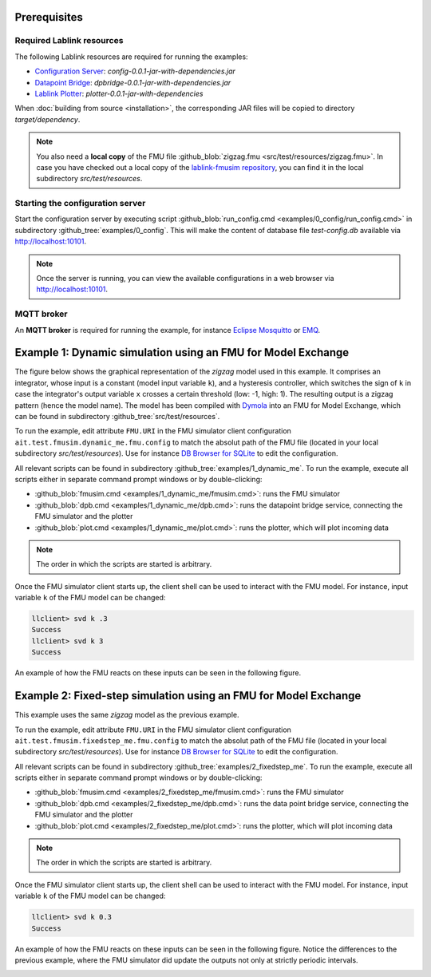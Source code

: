 Prerequisites
=============

Required Lablink resources
--------------------------

The following Lablink resources are required for running the examples:

* `Configuration Server <https://ait-lablink.readthedocs.io/projects/lablink-config-server>`__: *config-0.0.1-jar-with-dependencies.jar*
* `Datapoint Bridge <https://ait-lablink.readthedocs.io/projects/lablink-datapoint-bridge>`__: *dpbridge-0.0.1-jar-with-dependencies.jar*
* `Lablink Plotter <https://ait-lablink.readthedocs.io/projects/lablink-plotter>`__: *plotter-0.0.1-jar-with-dependencies*

When :doc:`building from source <installation>`, the corresponding JAR files will be copied to directory *target/dependency*.

.. note:: You also need a **local copy** of the FMU file :github_blob:`zigzag.fmu <src/test/resources/zigzag.fmu>`.
  In case you have checked out a local copy of the `lablink-fmusim repository <https://github.com/AIT-Lablink/lablink-fmusim>`__, you can find it in the local subdirectory *src/test/resources*.


Starting the configuration server
---------------------------------

Start the configuration server by executing script :github_blob:`run_config.cmd <examples/0_config/run_config.cmd>` in subdirectory :github_tree:`examples/0_config`.
This will make the content of database file *test-config.db* available via http://localhost:10101.

.. note:: Once the server is running, you can view the available configurations in a web browser via http://localhost:10101.

.. seealso: A convenient tool for viewing the content of the database file (and editing it for experimenting with the examples) is `DB Browser for SQLite <https://sqlitebrowser.org/>`_.

MQTT broker
-----------

An **MQTT broker** is required for running the example, for instance `Eclipse Mosquitto <https://mosquitto.org/>`_ or `EMQ <http://emqtt.io/>`_.


Example 1: Dynamic simulation using an FMU for Model Exchange
=============================================================

The figure below shows the graphical representation of the *zigzag* model used in this example.
It comprises an integrator, whose input is a constant (model input variable ``k``), and a hysteresis controller, which switches the sign of ``k`` in case the integrator's output variable ``x`` crosses a certain threshold (low: -1, high: 1).
The resulting output is a zigzag pattern (hence the model name).
The model has been compiled with `Dymola <https://en.wikipedia.org/wiki/Dymola>`__ into an FMU for Model Exchange, which can be found in subdirectory :github_tree:`src/test/resources`.

.. image:: img/zigzag_model.png
   :align: center
   :alt: Modelica model zigzag.

To run the example, edit attribute ``FMU.URI`` in the FMU simulator client configuration ``ait.test.fmusim.dynamic_me.fmu.config`` to match the absolut path of the FMU file (located in your local subdirectory *src/test/resources*).
Use for instance `DB Browser for SQLite <https://sqlitebrowser.org/>`__ to edit the configuration.

All relevant scripts can be found in subdirectory :github_tree:`examples/1_dynamic_me`.
To run the example, execute all scripts either in separate command prompt windows or by double-clicking:

* :github_blob:`fmusim.cmd <examples/1_dynamic_me/fmusim.cmd>`: runs the FMU simulator
* :github_blob:`dpb.cmd <examples/1_dynamic_me/dpb.cmd>`: runs the datapoint bridge service, connecting the FMU simulator and the plotter
* :github_blob:`plot.cmd <examples/1_dynamic_me/plot.cmd>`: runs the plotter, which will plot incoming data

.. note:: The order in which the scripts are started is arbitrary.

Once the FMU simulator client starts up, the client shell can be used to interact with the FMU model.
For instance, input variable ``k`` of the FMU model can be changed:

.. code-block:: doscon

   llclient> svd k .3
   Success
   llclient> svd k 3
   Success

An example of how the FMU reacts on these inputs can be seen in the following figure.

.. image:: img/zigzag_dynamic_results.png
   :align: center
   :alt: Dynamic simulation results zigzag.

Example 2: Fixed-step simulation using an FMU for Model Exchange
================================================================

This example uses the same *zigzag* model as the previous example.

To run the example, edit attribute ``FMU.URI`` in the FMU simulator client configuration ``ait.test.fmusim.fixedstep_me.fmu.config`` to match the absolut path of the FMU file (located in your local subdirectory *src/test/resources*).
Use for instance `DB Browser for SQLite <https://sqlitebrowser.org/>`__ to edit the configuration.

All relevant scripts can be found in subdirectory :github_tree:`examples/2_fixedstep_me`.
To run the example, execute all scripts either in separate command prompt windows or by double-clicking:

* :github_blob:`fmusim.cmd <examples/2_fixedstep_me/fmusim.cmd>`: runs the FMU simulator
* :github_blob:`dpb.cmd <examples/2_fixedstep_me/dpb.cmd>`: runs the data point bridge service, connecting the FMU simulator and the plotter
* :github_blob:`plot.cmd <examples/2_fixedstep_me/plot.cmd>`: runs the plotter, which will plot incoming data

.. note:: The order in which the scripts are started is arbitrary.

Once the FMU simulator client starts up, the client shell can be used to interact with the FMU model.
For instance, input variable ``k`` of the FMU model can be changed:

.. code-block:: doscon

   llclient> svd k 0.3
   Success

An example of how the FMU reacts on these inputs can be seen in the following figure.
Notice the differences to the previous example, where the FMU simulator did update the outputs not only at strictly periodic intervals.

.. image:: img/zigzag_fixedstep_results.png
   :align: center
   :alt: Fixed step simulation results zigzag.
